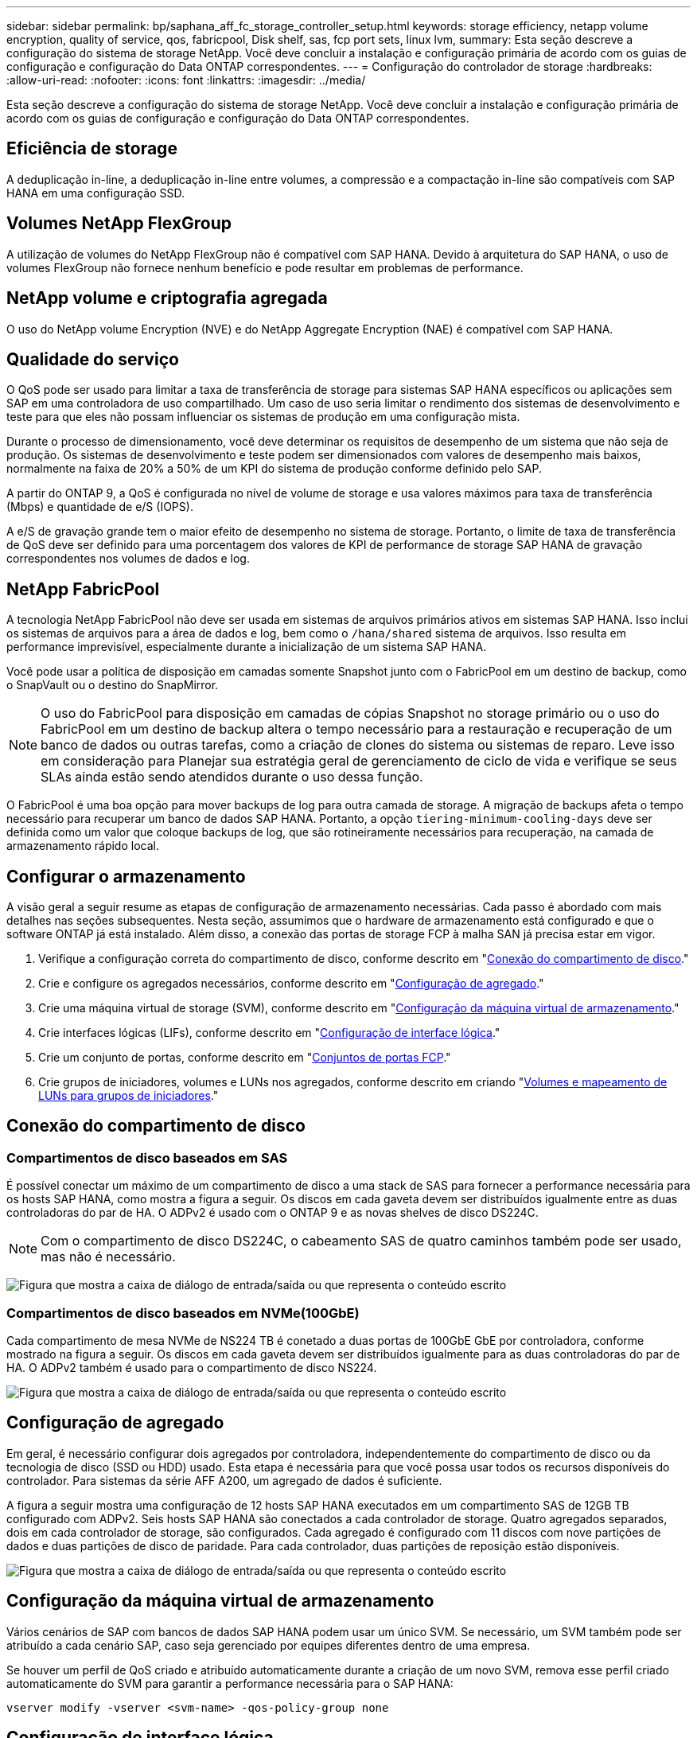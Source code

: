 ---
sidebar: sidebar 
permalink: bp/saphana_aff_fc_storage_controller_setup.html 
keywords: storage efficiency, netapp volume encryption, quality of service, qos, fabricpool, Disk shelf, sas, fcp port sets, linux lvm, 
summary: Esta seção descreve a configuração do sistema de storage NetApp. Você deve concluir a instalação e configuração primária de acordo com os guias de configuração e configuração do Data ONTAP correspondentes. 
---
= Configuração do controlador de storage
:hardbreaks:
:allow-uri-read: 
:nofooter: 
:icons: font
:linkattrs: 
:imagesdir: ../media/


[role="lead"]
Esta seção descreve a configuração do sistema de storage NetApp. Você deve concluir a instalação e configuração primária de acordo com os guias de configuração e configuração do Data ONTAP correspondentes.



== Eficiência de storage

A deduplicação in-line, a deduplicação in-line entre volumes, a compressão e a compactação in-line são compatíveis com SAP HANA em uma configuração SSD.



== Volumes NetApp FlexGroup

A utilização de volumes do NetApp FlexGroup não é compatível com SAP HANA. Devido à arquitetura do SAP HANA, o uso de volumes FlexGroup não fornece nenhum benefício e pode resultar em problemas de performance.



== NetApp volume e criptografia agregada

O uso do NetApp volume Encryption (NVE) e do NetApp Aggregate Encryption (NAE) é compatível com SAP HANA.



== Qualidade do serviço

O QoS pode ser usado para limitar a taxa de transferência de storage para sistemas SAP HANA específicos ou aplicações sem SAP em uma controladora de uso compartilhado. Um caso de uso seria limitar o rendimento dos sistemas de desenvolvimento e teste para que eles não possam influenciar os sistemas de produção em uma configuração mista.

Durante o processo de dimensionamento, você deve determinar os requisitos de desempenho de um sistema que não seja de produção. Os sistemas de desenvolvimento e teste podem ser dimensionados com valores de desempenho mais baixos, normalmente na faixa de 20% a 50% de um KPI do sistema de produção conforme definido pelo SAP.

A partir do ONTAP 9, a QoS é configurada no nível de volume de storage e usa valores máximos para taxa de transferência (Mbps) e quantidade de e/S (IOPS).

A e/S de gravação grande tem o maior efeito de desempenho no sistema de storage. Portanto, o limite de taxa de transferência de QoS deve ser definido para uma porcentagem dos valores de KPI de performance de storage SAP HANA de gravação correspondentes nos volumes de dados e log.



== NetApp FabricPool

A tecnologia NetApp FabricPool não deve ser usada em sistemas de arquivos primários ativos em sistemas SAP HANA. Isso inclui os sistemas de arquivos para a área de dados e log, bem como o `/hana/shared` sistema de arquivos. Isso resulta em performance imprevisível, especialmente durante a inicialização de um sistema SAP HANA.

Você pode usar a política de disposição em camadas somente Snapshot junto com o FabricPool em um destino de backup, como o SnapVault ou o destino do SnapMirror.


NOTE: O uso do FabricPool para disposição em camadas de cópias Snapshot no storage primário ou o uso do FabricPool em um destino de backup altera o tempo necessário para a restauração e recuperação de um banco de dados ou outras tarefas, como a criação de clones do sistema ou sistemas de reparo. Leve isso em consideração para Planejar sua estratégia geral de gerenciamento de ciclo de vida e verifique se seus SLAs ainda estão sendo atendidos durante o uso dessa função.

O FabricPool é uma boa opção para mover backups de log para outra camada de storage. A migração de backups afeta o tempo necessário para recuperar um banco de dados SAP HANA. Portanto, a opção `tiering-minimum-cooling-days` deve ser definida como um valor que coloque backups de log, que são rotineiramente necessários para recuperação, na camada de armazenamento rápido local.



== Configurar o armazenamento

A visão geral a seguir resume as etapas de configuração de armazenamento necessárias. Cada passo é abordado com mais detalhes nas seções subsequentes. Nesta seção, assumimos que o hardware de armazenamento está configurado e que o software ONTAP já está instalado. Além disso, a conexão das portas de storage FCP à malha SAN já precisa estar em vigor.

. Verifique a configuração correta do compartimento de disco, conforme descrito em "<<Conexão do compartimento de disco>>."
. Crie e configure os agregados necessários, conforme descrito em "<<Configuração de agregado>>."
. Crie uma máquina virtual de storage (SVM), conforme descrito em "<<Configuração da máquina virtual de armazenamento>>."
. Crie interfaces lógicas (LIFs), conforme descrito em "<<Configuração de interface lógica>>."
. Crie um conjunto de portas, conforme descrito em "<<Conjuntos de portas FCP>>."
. Crie grupos de iniciadores, volumes e LUNs nos agregados, conforme descrito em criando "<<Creating LUNs,Volumes e mapeamento de LUNs para grupos de iniciadores>>."




== Conexão do compartimento de disco



=== Compartimentos de disco baseados em SAS

É possível conectar um máximo de um compartimento de disco a uma stack de SAS para fornecer a performance necessária para os hosts SAP HANA, como mostra a figura a seguir. Os discos em cada gaveta devem ser distribuídos igualmente entre as duas controladoras do par de HA. O ADPv2 é usado com o ONTAP 9 e as novas shelves de disco DS224C.


NOTE: Com o compartimento de disco DS224C, o cabeamento SAS de quatro caminhos também pode ser usado, mas não é necessário.

image:saphana_aff_fc_image10.png["Figura que mostra a caixa de diálogo de entrada/saída ou que representa o conteúdo escrito"]



=== Compartimentos de disco baseados em NVMe(100GbE)

Cada compartimento de mesa NVMe de NS224 TB é conetado a duas portas de 100GbE GbE por controladora, conforme mostrado na figura a seguir. Os discos em cada gaveta devem ser distribuídos igualmente para as duas controladoras do par de HA. O ADPv2 também é usado para o compartimento de disco NS224.

image:saphana_aff_fc_image11.png["Figura que mostra a caixa de diálogo de entrada/saída ou que representa o conteúdo escrito"]



== Configuração de agregado

Em geral, é necessário configurar dois agregados por controladora, independentemente do compartimento de disco ou da tecnologia de disco (SSD ou HDD) usado. Esta etapa é necessária para que você possa usar todos os recursos disponíveis do controlador. Para sistemas da série AFF A200, um agregado de dados é suficiente.

A figura a seguir mostra uma configuração de 12 hosts SAP HANA executados em um compartimento SAS de 12GB TB configurado com ADPv2. Seis hosts SAP HANA são conectados a cada controlador de storage. Quatro agregados separados, dois em cada controlador de storage, são configurados. Cada agregado é configurado com 11 discos com nove partições de dados e duas partições de disco de paridade. Para cada controlador, duas partições de reposição estão disponíveis.

image:saphana_aff_fc_image12.jpg["Figura que mostra a caixa de diálogo de entrada/saída ou que representa o conteúdo escrito"]



== Configuração da máquina virtual de armazenamento

Vários cenários de SAP com bancos de dados SAP HANA podem usar um único SVM. Se necessário, um SVM também pode ser atribuído a cada cenário SAP, caso seja gerenciado por equipes diferentes dentro de uma empresa.

Se houver um perfil de QoS criado e atribuído automaticamente durante a criação de um novo SVM, remova esse perfil criado automaticamente do SVM para garantir a performance necessária para o SAP HANA:

....
vserver modify -vserver <svm-name> -qos-policy-group none
....


== Configuração de interface lógica

Na configuração do cluster de storage, uma interface de rede (LIF) deve ser criada e atribuída a uma porta FCP dedicada. Se, por exemplo, quatro portas FCP forem necessárias por motivos de desempenho, quatro LIFs devem ser criadas. A figura a seguir mostra uma captura de tela das oito LIFs (chamadas `fc_*_*`) configuradas no `hana` SVM.

image:saphana_aff_fc_image13.jpeg["Figura que mostra a caixa de diálogo de entrada/saída ou que representa o conteúdo escrito"]

Durante a criação do SVM com o ONTAP 9.8 System Manager, você pode selecionar todas as portas FCP físicas necessárias e um LIF por porta física é criado automaticamente.

image:saphana_aff_fc_image14.jpeg["Figura que mostra a caixa de diálogo de entrada/saída ou que representa o conteúdo escrito"]



== Conjuntos de portas FCP

Um conjunto de portas FCP é usado para definir quais LIFs devem ser usados por um grupo de iniciadores específico. Normalmente, todos os LIFs criados para os SISTEMAS HANA são colocados no mesmo conjunto de portas. A figura a seguir mostra a configuração de um conjunto de portas chamado 32g que inclui os quatro LIFs que já foram criados.

image:saphana_aff_fc_image15.jpeg["Figura que mostra a caixa de diálogo de entrada/saída ou que representa o conteúdo escrito"]


NOTE: Com o ONTAP 9.8, um conjunto de portas não é necessário, mas pode ser criado e usado através da linha de comando.



== Configuração de volume e LUN para sistemas SAP HANA de host único

A figura a seguir mostra a configuração de volume de quatro sistemas SAP HANA de um único host. Os volumes de dados e log de cada sistema SAP HANA são distribuídos a diferentes controladores de storage. Por exemplo, o volume `SID1_data_mnt00001` é configurado no controlador A e o volume `SID1_log_mnt00001` é configurado no controlador B. em cada volume, um único LUN é configurado.


NOTE: Se apenas um controlador de storage de um par de HA for usado nos sistemas SAP HANA, os volumes de dados e os volumes de log também poderão ser armazenados na mesma controladora de storage.

image:saphana_aff_fc_image16.jpg["Figura que mostra a caixa de diálogo de entrada/saída ou que representa o conteúdo escrito"]

Para cada host do SAP HANA, um volume de dados, um volume de log e um volume para `/hana/shared` são configurados. A tabela a seguir mostra um exemplo de configuração com quatro sistemas SAP HANA de host único.

|===
| Finalidade | Agregar 1 no controlador A | Agregar 2 no controlador A | Agregado 1 no controlador B | Agregado 2 no controlador B 


| Dados, log e volumes compartilhados para o sistema SID1 | Volume de dados: SID1_data_mnt00001 | Volume compartilhado: SID1_shared | – | Volume de log: SID1_log_mnt00001 


| Dados, log e volumes compartilhados para o sistema SID2 | – | Volume de log: SID2_log_mnt00001 | Volume de dados: SID2_data_mnt00001 | Volume compartilhado: SID2_shared 


| Dados, log e volumes compartilhados para o sistema SID3 | Volume compartilhado: SID3_shared | Volume de dados: SID3_data_mnt00001 | Volume de log: SID3_log_mnt00001 | – 


| Dados, log e volumes compartilhados para o sistema SID4 | Volume de log: SID4_log_mnt00001 | – | Volume compartilhado: SID4_shared | Volume de dados: SID4_data_mnt00001 
|===
A tabela a seguir mostra um exemplo da configuração do ponto de montagem para um sistema de host único.

|===
| LUN | Ponto de montagem no host SAP HANA | Nota 


| SID1_data_mnt00001 | /Hana/data/SID1/mnt00001 | Montado usando a entrada /etc/fstab 


| SID1_log_mnt00001 | /Hana/log/SID1/mnt00001 | Montado usando a entrada /etc/fstab 


| SID1_shared | /Hana/shared/SID1 | Montado usando a entrada /etc/fstab 
|===

NOTE: Com a configuração descrita, o `/usr/sap/SID1` diretório no qual o diretório home padrão do usuário SID1adm está armazenado, está no disco local. Em uma configuração de recuperação de desastres com replicação baseada em disco, a NetApp recomenda a criação de um LUN adicional dentro `SID1_shared` do volume para `/usr/sap/SID1` o diretório, para que todos os sistemas de arquivos estejam no storage central.



== Configuração de volume e LUN para sistemas SAP HANA de host único usando Linux LVM

O LVM Linux pode ser usado para aumentar o desempenho e para lidar com as limitações de tamanho de LUN. Os diferentes LUNs de um grupo de volumes LVM devem ser armazenados em um agregado diferente e em um controlador diferente. A tabela a seguir mostra um exemplo para dois LUNs por grupo de volume.


NOTE: Não é necessário usar o LVM com vários LUNs para cumprir os KPIs do SAP HANA. Uma única configuração de LUN cumpre os KPIs necessários.

|===
| Finalidade | Agregar 1 no controlador A | Agregar 2 no controlador A | Agregado 1 no controlador B | Agregado 2 no controlador B 


| Dados, log e volumes compartilhados para sistema baseado em LVM | Volume de dados: SID1_data_mnt00001 | Volume compartilhado: SID1_shared Log2 volume: SID1_log2_mnt00001 | Data2 volume: SID1_data2_mnt00001 | Volume de log: SID1_log_mnt00001 
|===
No host SAP HANA, grupos de volume e volumes lógicos precisam ser criados e montados, como indicado na tabela a seguir.

|===
| Volume lógico/LUN | Ponto de montagem no host SAP HANA | Nota 


| LV: SID1_data_mnt0000-vol | /Hana/data/SID1/mnt00001 | Montado usando a entrada /etc/fstab 


| LV: SID1_log_mnt00001-vol | /Hana/log/SID1/mnt00001 | Montado usando a entrada /etc/fstab 


| LUN: SID1_shared | /Hana/shared/SID1 | Montado usando a entrada /etc/fstab 
|===

NOTE: Com a configuração descrita, o `/usr/sap/SID1` diretório no qual o diretório home padrão do usuário SID1adm está armazenado, está no disco local. Em uma configuração de recuperação de desastres com replicação baseada em disco, a NetApp recomenda a criação de um LUN adicional dentro `SID1_shared` do volume para `/usr/sap/SID1` o diretório, para que todos os sistemas de arquivos estejam no storage central.



== Configuração de volume e LUN para sistemas SAP HANA de vários hosts

A figura a seguir mostra a configuração de volume de um 4 sistema SAP HANA de mais de 1 host com vários hosts. Os volumes de dados e os volumes de log de cada host do SAP HANA são distribuídos a diferentes controladores de storage. Por exemplo, o volume `SID_data_mnt00001` é configurado no controlador A e o volume `SID_log_mnt00001` é configurado no controlador B. um LUN é configurado em cada volume.

 `/hana/shared`O volume precisa estar acessível por todos os HOSTS HANA e, portanto, é exportado pelo uso do NFS. Mesmo que não haja KPIs de desempenho específicos para o `/hana/shared` sistema de arquivos, a NetApp recomenda o uso de uma conexão Ethernet 10Gb.


NOTE: Se apenas um controlador de storage de um par de HA for usado no sistema SAP HANA, os volumes de dados e log também poderão ser armazenados no mesmo controlador de storage.


NOTE: Os sistemas NetApp ASA AFF não dão suporte ao NFS como protocolo. A NetApp recomenda o uso de um sistema AFF ou FAS adicional para o `/hana/shared` sistema de arquivos.

image:saphana_aff_fc_image17.jpg["Figura que mostra a caixa de diálogo de entrada/saída ou que representa o conteúdo escrito"]

Para cada host do SAP HANA, um volume de dados e um volume de log são criados.  `/hana/shared`O volume é usado por todos os hosts do sistema SAP HANA. A tabela a seguir mostra um exemplo de configuração para um 4 sistema SAP HANA de mais de 1 host com vários hosts.

|===
| Finalidade | Agregar 1 no controlador A | Agregar 2 no controlador A | Agregado 1 no controlador B | Agregado 2 no controlador B 


| Volumes de dados e log para o nó 1 | Volume de dados: SID_data_mnt00001 | – | Volume de log: SID_log_mnt00001 | – 


| Volumes de dados e log para o nó 2 | Volume de log: SID_log_mnt00002 | – | Volume de dados: SID_data_mnt00002 | – 


| Volumes de dados e log para o nó 3 | – | Volume de dados: SID_data_mnt00003 | – | Volume de log: SID_log_mnt00003 


| Volumes de dados e log para o nó 4 | – | Volume de log: SID_log_mnt00004 | – | Volume de dados: SID_data_mnt00004 


| Volume compartilhado para todos os hosts | Volume compartilhado: SID_shared | – | – | – 
|===
A tabela a seguir mostra a configuração e os pontos de montagem de um sistema de vários hosts com quatro hosts SAP HANA ativos.

|===
| LUN ou volume | Ponto de montagem no host SAP HANA | Nota 


| LUN: SID_data_mnt00001 | /Hana/data/SID/mnt00001 | Montado usando o conetor de armazenamento 


| LUN: SID_log_mnt00001 | /Hana/log/SID/mnt00001 | Montado usando o conetor de armazenamento 


| LUN: SID_data_mnt00002 | /Hana/data/SID/mnt00002 | Montado usando o conetor de armazenamento 


| LUN: SID_log_mnt00002 | /Hana/log/SID/mnt00002 | Montado usando o conetor de armazenamento 


| LUN: SID_data_mnt00003 | /Hana/data/SID/mnt00003 | Montado usando o conetor de armazenamento 


| LUN: SID_log_mnt00003 | /Hana/log/SID/mnt00003 | Montado usando o conetor de armazenamento 


| LUN: SID_data_mnt00004 | /Hana/data/SID/mnt00004 | Montado usando o conetor de armazenamento 


| LUN: SID_log_mnt00004 | /Hana/log/SID/mnt00004 | Montado usando o conetor de armazenamento 


| Volume: SID_shared | /hana/compartilhado | Montado em todos os hosts usando entrada NFS e /etc/fstab 
|===

NOTE: Com a configuração descrita, o `/usr/sap/SID` diretório no qual o diretório inicial padrão do usuário SIDadm está armazenado, está no disco local para cada host HANA. Em uma configuração de recuperação de desastres com replicação baseada em disco, a NetApp recomenda a criação de quatro subdiretórios adicionais `SID_shared` no volume para o `/usr/sap/SID` sistema de arquivos, de modo que cada host de banco de dados tenha todos os seus sistemas de arquivos no storage central.



== Configuração de volume e LUN para sistemas SAP HANA de vários hosts usando Linux LVM

O LVM Linux pode ser usado para aumentar o desempenho e para lidar com as limitações de tamanho de LUN. Os diferentes LUNs de um grupo de volumes LVM devem ser armazenados em um agregado diferente e em um controlador diferente.


NOTE: Não é necessário usar o LVM para combinar vários LUN para cumprir os KPIs do SAP HANA. Uma única configuração de LUN cumpre os KPIs necessários.

A tabela a seguir mostra um exemplo para dois LUNs por grupo de volume para um sistema de vários hosts SAP HANA de mais de 2 GB e 1 GB.

|===
| Finalidade | Agregar 1 no controlador A | Agregar 2 no controlador A | Agregado 1 no controlador B | Agregado 2 no controlador B 


| Volumes de dados e log para o nó 1 | Volume de dados: SID_data_mnt00001 | Volume Log2: SID_log2_mnt00001 | Volume de log: SID_log_mnt00001 | Volume Data2: SID_data2_mnt00001 


| Volumes de dados e log para o nó 2 | Volume Log2: SID_log2_mnt00002 | Volume de dados: SID_data_mnt00002 | Volume Data2: SID_data2_mnt00002 | Volume de log: SID_log_mnt00002 


| Volume compartilhado para todos os hosts | Volume compartilhado: SID_shared | – | – | – 
|===
No host SAP HANA, grupos de volume e volumes lógicos precisam ser criados e montados, como indicado na tabela a seguir.

|===
| Volume lógico (LV) ou volume | Ponto de montagem no host SAP HANA | Nota 


| LV: SID_data_mnt00001-vol | /Hana/data/SID/mnt00001 | Montado usando o conetor de armazenamento 


| LV: SID_log_mnt00001-vol | /Hana/log/SID/mnt00001 | Montado usando o conetor de armazenamento 


| LV: SID_data_mnt00002-vol | /Hana/data/SID/mnt00002 | Montado usando o conetor de armazenamento 


| LV: SID_log_mnt00002-vol | /Hana/log/SID/mnt00002 | Montado usando o conetor de armazenamento 


| Volume: SID_shared | /hana/compartilhado | Montado em todos os hosts usando entrada NFS e /etc/fstab 
|===

NOTE: Com a configuração descrita, o `/usr/sap/SID` diretório no qual o diretório inicial padrão do usuário SIDadm está armazenado, está no disco local para cada host HANA. Em uma configuração de recuperação de desastres com replicação baseada em disco, a NetApp recomenda a criação de quatro subdiretórios adicionais `SID_shared` no volume para o `/usr/sap/SID` sistema de arquivos, de modo que cada host de banco de dados tenha todos os seus sistemas de arquivos no storage central.



== Opções de volume

As opções de volume listadas na tabela a seguir devem ser verificadas e definidas em todos os SVMs.

|===
| Ação |  


| Desativar cópias Snapshot automáticas | modificar vol –vserver <vserver-name> -volume <volname> -snapshot-policy none 


| Desativar a visibilidade do diretório Snapshot | vol modificar -vserver <vserver-name> -volume <volname> -snapdir-access false 
|===


=== Criação de LUNs, volumes e mapeamento de LUNs para grupos de iniciadores

Você pode usar o Gerenciador de sistemas do NetApp ONTAP para criar volumes de storage e LUNs e mapeá-los para os servidores.

A NetApp oferece um assistente de aplicação automatizada para SAP HANA no Gerenciador de sistemas do ONTAP 9,7 e versões anteriores, o que simplifica significativamente o processo de provisionamento de volume e LUN. Ele cria e configura os volumes e LUNs automaticamente de acordo com as práticas recomendadas da NetApp para SAP HANA.

Usando a `sanlun` ferramenta, execute o seguinte comando para obter os nomes de portas mundiais (WWPNs) de cada host SAP HANA:

....
stlrx300s8-6:~ # sanlun fcp show adapter
/sbin/udevadm
/sbin/udevadm
host0 ...... WWPN:2100000e1e163700
host1 ...... WWPN:2100000e1e163701
....

NOTE: A `sanlun` ferramenta faz parte dos Utilitários de host do NetApp e deve ser instalada em cada host do SAP HANA. Para obter mais informações, consulte a seção "host_setup".

As etapas a seguir mostram a configuração de um sistema HANA de vários hosts 2-1 com o SID SS3:

. Inicie o assistente de provisionamento de aplicativos para SAP HANA no System Manager e forneça as informações necessárias. Todos os iniciadores (WWPNs) de todos os hosts devem ser adicionados.
+
image:saphana_aff_fc_image18.jpeg["Figura que mostra a caixa de diálogo de entrada/saída ou que representa o conteúdo escrito"]

. Confirme se o armazenamento foi aprovisionado com êxito.


image:saphana_aff_fc_image19.jpeg["Figura que mostra a caixa de diálogo de entrada/saída ou que representa o conteúdo escrito"]



== Criação de LUNs, volumes e mapeamento de LUNs para grupos de iniciadores usando a CLI

Esta seção mostra um exemplo de configuração usando a linha de comando com o ONTAP 9.2 1 para um sistema de vários hosts SAP HANA com SID FC5 usando LVM e dois LUNs por grupo de volume LVM:

. Crie todos os volumes necessários.
+
....
vol create -volume FC5_data_mnt00001 -aggregate aggr1_1 -size 1200g  -snapshot-policy none -foreground true -encrypt false  -space-guarantee none
vol create -volume FC5_log_mnt00002  -aggregate aggr2_1 -size 280g  -snapshot-policy none -foreground true -encrypt false  -space-guarantee none
vol create -volume FC5_log_mnt00001  -aggregate aggr1_2 -size 280g -snapshot-policy none -foreground true -encrypt false -space-guarantee none
vol create -volume FC5_data_mnt00002  -aggregate aggr2_2 -size 1200g -snapshot-policy none -foreground true -encrypt false -space-guarantee none
vol create -volume FC5_data2_mnt00001 -aggregate aggr1_2 -size 1200g -snapshot-policy none -foreground true -encrypt false -space-guarantee none
vol create -volume FC5_log2_mnt00002  -aggregate aggr2_2 -size 280g -snapshot-policy none -foreground true -encrypt false -space-guarantee none
vol create -volume FC5_log2_mnt00001  -aggregate aggr1_1 -size 280g -snapshot-policy none -foreground true -encrypt false  -space-guarantee none
vol create -volume FC5_data2_mnt00002  -aggregate aggr2_1 -size 1200g -snapshot-policy none -foreground true -encrypt false -space-guarantee nonevol create -volume FC5_shared -aggregate aggr1_1 -size 512g -state online -policy default -snapshot-policy none -junction-path /FC5_shared -encrypt false  -space-guarantee none
....
. Crie todos os LUNs.
+
....
lun create -path  /vol/FC5_data_mnt00001/FC5_data_mnt00001   -size 1t -ostype linux -space-reserve disabled -space-allocation disabled -class regular
lun create -path /vol/FC5_data2_mnt00001/FC5_data2_mnt00001 -size 1t -ostype linux -space-reserve disabled -space-allocation disabled -class regular
lun create -path /vol/FC5_data_mnt00002/FC5_data_mnt00002 -size 1t -ostype linux -space-reserve disabled -space-allocation disabled -class regular
lun create -path /vol/FC5_data2_mnt00002/FC5_data2_mnt00002 -size 1t -ostype linux -space-reserve disabled -space-allocation disabled -class regular
lun create -path /vol/FC5_log_mnt00001/FC5_log_mnt00001 -size 260g -ostype linux -space-reserve disabled -space-allocation disabled -class regular
lun create -path /vol/FC5_log2_mnt00001/FC5_log2_mnt00001 -size 260g -ostype linux -space-reserve disabled -space-allocation disabled -class regular
lun create -path /vol/FC5_log_mnt00002/FC5_log_mnt00002 -size 260g -ostype linux -space-reserve disabled -space-allocation disabled -class regular
lun create -path /vol/FC5_log2_mnt00002/FC5_log2_mnt00002 -size 260g -ostype linux -space-reserve disabled -space-allocation disabled -class regular
....
. Crie o grupo de iniciadores para todos os servidores pertencentes ao sistema FC5.
+
....
lun igroup create -igroup HANA-FC5 -protocol fcp -ostype linux -initiator 10000090fadcc5fa,10000090fadcc5fb, 10000090fadcc5c1,10000090fadcc5c2,10000090fadcc5c3,10000090fadcc5c4 -vserver hana
....
. Mapear todos os LUNs para o grupo de iniciadores criado.
+
....
lun map -path /vol/FC5_data_mnt00001/FC5_data_mnt00001    -igroup HANA-FC5
lun map -path /vol/FC5_data2_mnt00001/FC5_data2_mnt00001  -igroup HANA-FC5
lun map -path /vol/FC5_data_mnt00002/FC5_data_mnt00002  -igroup HANA-FC5
lun map -path /vol/FC5_data2_mnt00002/FC5_data2_mnt00002  -igroup HANA-FC5
lun map -path /vol/FC5_log_mnt00001/FC5_log_mnt00001  -igroup HANA-FC5
lun map -path /vol/FC5_log2_mnt00001/FC5_log2_mnt00001  -igroup HANA-FC5
lun map -path /vol/FC5_log_mnt00002/FC5_log_mnt00002  -igroup HANA-FC5
lun map -path /vol/FC5_log2_mnt00002/FC5_log2_mnt00002  -igroup HANA-FC5
....

